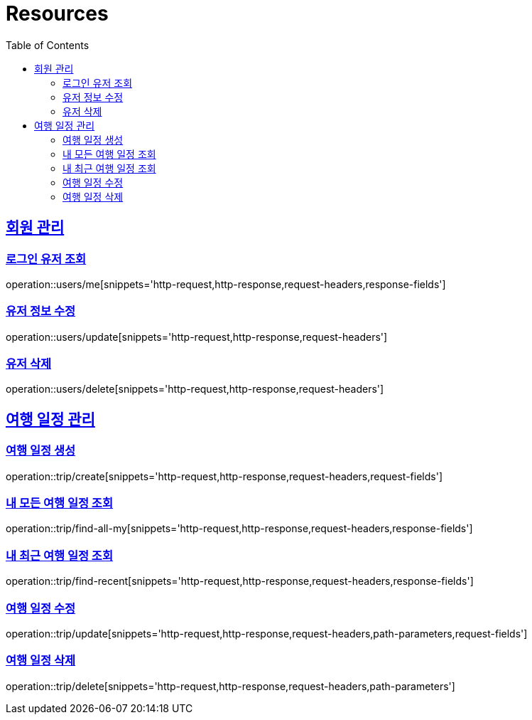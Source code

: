 ifndef::snippets[]
:snippets: ../../../build/generated-snippets
endif::[]
:doctype: book
:icons: font
:source-highlighter: highlightjs
:toc: left
:toclevels: 2
:sectlinks:
:operation-http-request-title: Example Request
:operation-http-response-title: Example Response

[[resources]]
= Resources

[[resources-users]]
== 회원 관리

[[resources-user-find]]
=== 로그인 유저 조회
operation::users/me[snippets='http-request,http-response,request-headers,response-fields']

[[resources-user-update]]
=== 유저 정보 수정
operation::users/update[snippets='http-request,http-response,request-headers']

[[resources-user-delete]]
=== 유저 삭제
operation::users/delete[snippets='http-request,http-response,request-headers']


[[resources-trip]]
== 여행 일정 관리

[[resources-trip-create]]
=== 여행 일정 생성
operation::trip/create[snippets='http-request,http-response,request-headers,request-fields']

[[resources-trip-find-all]]
=== 내 모든 여행 일정 조회
operation::trip/find-all-my[snippets='http-request,http-response,request-headers,response-fields']

[[resources-trip-find-recent]]
=== 내 최근 여행 일정 조회
operation::trip/find-recent[snippets='http-request,http-response,request-headers,response-fields']

[[resources-trip-update]]
=== 여행 일정 수정
operation::trip/update[snippets='http-request,http-response,request-headers,path-parameters,request-fields']

[[resources-trip-delete]]
=== 여행 일정 삭제
operation::trip/delete[snippets='http-request,http-response,request-headers,path-parameters']

